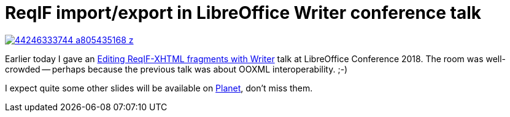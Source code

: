 = ReqIF import/export in LibreOffice Writer conference talk

:slug: libocon2018
:category: libreoffice
:tags: en
:date: 2018-09-28T12:26:01Z

image::https://farm2.staticflickr.com/1939/44246333744_a805435168_z.jpg[align="center",link="https://speakerd.s3.amazonaws.com/presentations/a33d7c215e7f493ab1711c614413f6db/reqif-locon-tirana-2k19.pdf"]

Earlier today I gave an
https://conference.libreoffice.org/2018/the-program/sept-18th-friday/[Editing
ReqIF-XHTML fragments with Writer] talk at LibreOffice Conference 2018. The
room was well-crowded -- perhaps because the previous talk was about OOXML
interoperability. ;-)

I expect quite some other slides will be available on
http://planet.documentfoundation.org/[Planet], don't miss them.

// vim: ft=asciidoc
